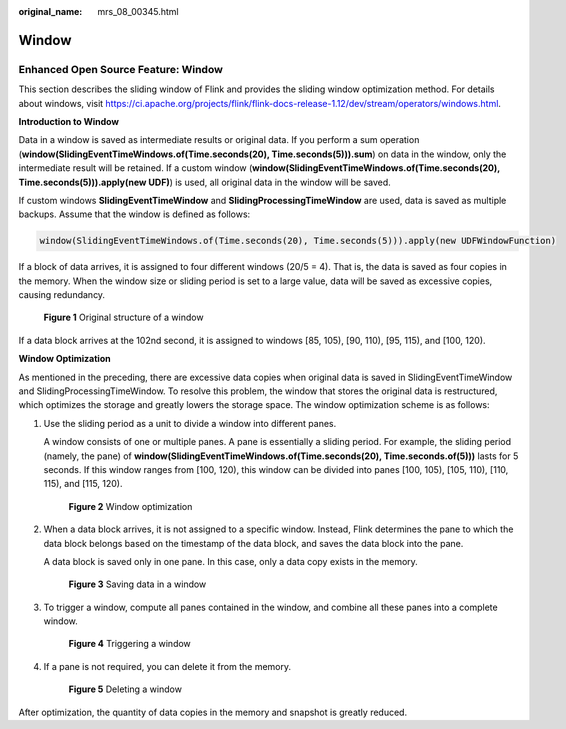 :original_name: mrs_08_00345.html

.. _mrs_08_00345:

Window
======

Enhanced Open Source Feature: Window
------------------------------------

This section describes the sliding window of Flink and provides the sliding window optimization method. For details about windows, visit https://ci.apache.org/projects/flink/flink-docs-release-1.12/dev/stream/operators/windows.html.

**Introduction to Window**

Data in a window is saved as intermediate results or original data. If you perform a sum operation (**window(SlidingEventTimeWindows.of(Time.seconds(20), Time.seconds(5))).sum**) on data in the window, only the intermediate result will be retained. If a custom window (**window(SlidingEventTimeWindows.of(Time.seconds(20), Time.seconds(5))).apply(new UDF)**) is used, all original data in the window will be saved.

If custom windows **SlidingEventTimeWindow** and **SlidingProcessingTimeWindow** are used, data is saved as multiple backups. Assume that the window is defined as follows:

.. code-block::

   window(SlidingEventTimeWindows.of(Time.seconds(20), Time.seconds(5))).apply(new UDFWindowFunction)

If a block of data arrives, it is assigned to four different windows (20/5 = 4). That is, the data is saved as four copies in the memory. When the window size or sliding period is set to a large value, data will be saved as excessive copies, causing redundancy.


.. figure:: /_static/images/en-us_image_0000001349390625.png
   :alt: **Figure 1** Original structure of a window

   **Figure 1** Original structure of a window

If a data block arrives at the 102nd second, it is assigned to windows [85, 105), [90, 110), [95, 115), and [100, 120).

**Window Optimization**

As mentioned in the preceding, there are excessive data copies when original data is saved in SlidingEventTimeWindow and SlidingProcessingTimeWindow. To resolve this problem, the window that stores the original data is restructured, which optimizes the storage and greatly lowers the storage space. The window optimization scheme is as follows:

#. Use the sliding period as a unit to divide a window into different panes.

   A window consists of one or multiple panes. A pane is essentially a sliding period. For example, the sliding period (namely, the pane) of **window(SlidingEventTimeWindows.of(Time.seconds(20), Time.seconds.of(5)))** lasts for 5 seconds. If this window ranges from [100, 120), this window can be divided into panes [100, 105), [105, 110), [110, 115), and [115, 120).


   .. figure:: /_static/images/en-us_image_0000001296430762.png
      :alt: **Figure 2** Window optimization

      **Figure 2** Window optimization

#. When a data block arrives, it is not assigned to a specific window. Instead, Flink determines the pane to which the data block belongs based on the timestamp of the data block, and saves the data block into the pane.

   A data block is saved only in one pane. In this case, only a data copy exists in the memory.


   .. figure:: /_static/images/en-us_image_0000001296590610.png
      :alt: **Figure 3** Saving data in a window

      **Figure 3** Saving data in a window

#. To trigger a window, compute all panes contained in the window, and combine all these panes into a complete window.


   .. figure:: /_static/images/en-us_image_0000001349110457.png
      :alt: **Figure 4** Triggering a window

      **Figure 4** Triggering a window

#. If a pane is not required, you can delete it from the memory.


   .. figure:: /_static/images/en-us_image_0000001349309913.png
      :alt: **Figure 5** Deleting a window

      **Figure 5** Deleting a window

After optimization, the quantity of data copies in the memory and snapshot is greatly reduced.
